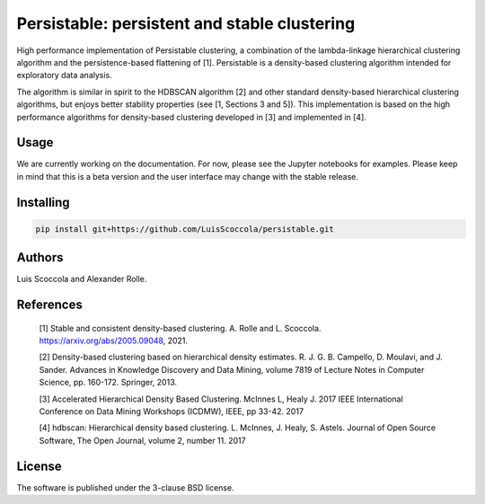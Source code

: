 =============================================
Persistable: persistent and stable clustering
=============================================

High performance implementation of Persistable clustering, a combination of the
lambda-linkage hierarchical clustering algorithm and the persistence-based
flattening of [1]. Persistable is a density-based clustering algorithm
intended for exploratory data analysis.

The algorithm is similar in spirit to the HDBSCAN algorithm [2] and other
standard density-based hierarchical clustering algorithms, but enjoys better
stability properties (see [1, Sections 3 and 5]). This implementation is based
on the high performance algorithms for density-based clustering developed
in [3] and implemented in [4].


Usage
-----

We are currently working on the documentation.
For now, please see the Jupyter notebooks for examples.
Please keep in mind that this is a beta version and the user interface may
change with the stable release.


Installing
----------

.. code:: bash

    pip install git+https://github.com/LuisScoccola/persistable.git


Authors
-------

Luis Scoccola and Alexander Rolle.


References
----------

    [1] Stable and consistent density-based clustering. A. Rolle and L. Scoccola. https://arxiv.org/abs/2005.09048, 2021.

    [2] Density-based clustering based on hierarchical density estimates. R. J. G. B. Campello, D. Moulavi, and J. Sander. Advances in Knowledge Discovery and Data Mining, volume 7819 of Lecture Notes in Computer Science, pp. 160-172. Springer, 2013.

    [3] Accelerated Hierarchical Density Based Clustering. McInnes L, Healy J. 2017 IEEE International Conference on Data Mining Workshops (ICDMW), IEEE, pp 33-42. 2017

    [4] hdbscan: Hierarchical density based clustering. L. McInnes, J. Healy, S. Astels. Journal of Open Source Software, The Open Journal, volume 2, number 11. 2017


License
-------

The software is published under the 3-clause BSD license.
